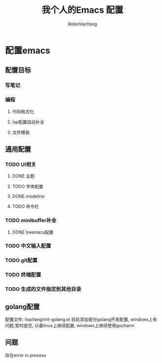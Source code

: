 #+title: 我个人的Emacs 配置
#+author: RobinVanYang

* 配置emacs

** 配置目标
*** 写笔记
*** 编程
**** 代码格式化
**** lsp配置自动补全
**** 文件模板

** 通用配置
*** TODO UI相关
**** DONE 主题
**** TODO 字体配置
**** DONE modeline
**** TODO 命令栏
*** TODO minibuffer补全
**** DONE treemacs配置


*** TODO 中文输入配置


*** TODO git配置

*** TODO 终端配置

*** TODO 生成的文件指定到其他目录 


** golang配置
配置文件: lisp/lang/init-golang.el
目前添加部分golang开发配置, windows上有问题,暂时提交, 以备linux上继续配置, windows上继续使用gocharm


** 问题
存在error in process


